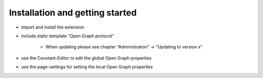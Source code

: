 ﻿

.. ==================================================
.. FOR YOUR INFORMATION
.. --------------------------------------------------
.. -*- coding: utf-8 -*- with BOM.

.. ==================================================
.. DEFINE SOME TEXTROLES
.. --------------------------------------------------
.. role::   underline
.. role::   typoscript(code)
.. role::   ts(typoscript)
   :class:  typoscript
.. role::   php(code)


Installation and getting started
^^^^^^^^^^^^^^^^^^^^^^^^^^^^^^^^

- import and install the extension

- include static template “Open Graph protocol”
    
    - When updating please see chapter “Administration” → “Updating to
      version x”

- use the Constant-Editor to edit the global Open Graph properties

- use the page-settings for setting the local Open Graph properties

